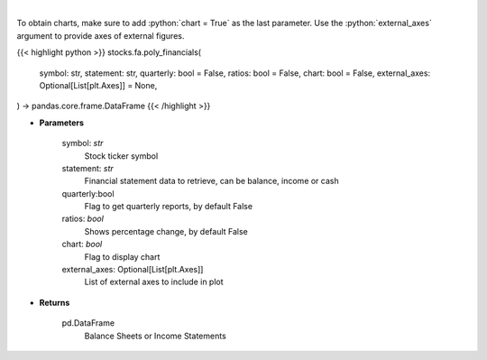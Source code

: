.. role:: python(code)
    :language: python
    :class: highlight

|

.. raw:: html

    <h3>
    > Get ticker financial statements from polygon
    </h3>

To obtain charts, make sure to add :python:`chart = True` as the last parameter.
Use the :python:`external_axes` argument to provide axes of external figures.

{{< highlight python >}}
stocks.fa.poly_financials(
    symbol: str,
    statement: str,
    quarterly: bool = False,
    ratios: bool = False,
    chart: bool = False,
    external_axes: Optional[List[plt.Axes]] = None,
) -> pandas.core.frame.DataFrame
{{< /highlight >}}

* **Parameters**

    symbol: *str*
        Stock ticker symbol
    statement: *str*
        Financial statement data to retrieve, can be balance, income or cash
    quarterly:bool
        Flag to get quarterly reports, by default False
    ratios: *bool*
        Shows percentage change, by default False
    chart: *bool*
       Flag to display chart
    external_axes: Optional[List[plt.Axes]]
        List of external axes to include in plot

* **Returns**

    pd.DataFrame
        Balance Sheets or Income Statements

